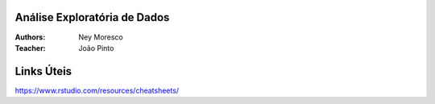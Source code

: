 Análise Exploratória de Dados
==============

:Authors: Ney Moresco
:Teacher: João Pinto


Links Úteis
==============

https://www.rstudio.com/resources/cheatsheets/